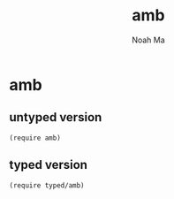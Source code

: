 #+TITLE: amb
#+AUTHOR: Noah Ma
#+EMAIL: noahstorym@gmail.com

* Table of Contents                                       :TOC_5_gh:noexport:
- [[#amb][amb]]
  - [[#untyped-version][untyped version]]
  - [[#typed-version][typed version]]

* amb
** untyped version
#+begin_src racket
(require amb)
#+end_src

** typed version
#+begin_src racket
(require typed/amb)
#+end_src
